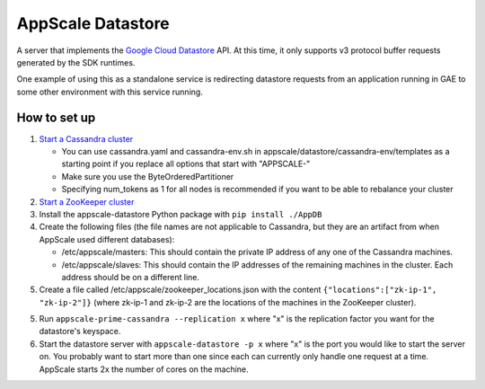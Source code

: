 ====================
 AppScale Datastore
====================

A server that implements the `Google Cloud Datastore`_ API. At this time, it
only supports v3 protocol buffer requests generated by the SDK runtimes.

One example of using this as a standalone service is redirecting datastore
requests from an application running in GAE to some other environment with
this service running.

How to set up
=============

1. `Start a Cassandra cluster`_

   * You can use cassandra.yaml and cassandra-env.sh in
     appscale/datastore/cassandra-env/templates as a starting point if you
     replace all options that start with "APPSCALE-"
   * Make sure you use the ByteOrderedPartitioner
   * Specifying num_tokens as 1 for all nodes is recommended if you want to be
     able to rebalance your cluster

2. `Start a ZooKeeper cluster`_
3. Install the appscale-datastore Python package with ``pip install ./AppDB``
4. Create the following files (the file names are not applicable to Cassandra,
   but they are an artifact from when AppScale used different databases):

   * /etc/appscale/masters: This should contain the private IP address of any
     one of the Cassandra machines.
   * /etc/appscale/slaves: This should contain the IP addresses of the
     remaining machines in the cluster. Each address should be on a different
     line.

5. Create a file called /etc/appscale/zookeeper_locations.json with the content
   ``{"locations":["zk-ip-1", "zk-ip-2"]}`` (where zk-ip-1 and zk-ip-2 are the
   locations of the machines in the ZooKeeper cluster).
5. Run ``appscale-prime-cassandra --replication x`` where "x" is the
   replication factor you want for the datastore's keyspace.
6. Start the datastore server with ``appscale-datastore -p x`` where "x" is the
   port you would like to start the server on. You probably want to start more
   than one since each can currently only handle one request at a time.
   AppScale starts 2x the number of cores on the machine.

.. _Google Cloud Datastore: https://cloud.google.com/datastore/
.. _Start a Cassandra cluster:
   http://cassandra.apache.org/doc/latest/getting_started/index.html
.. _Start a ZooKeeper cluster:
   https://zookeeper.apache.org/doc/trunk/zookeeperStarted.html
